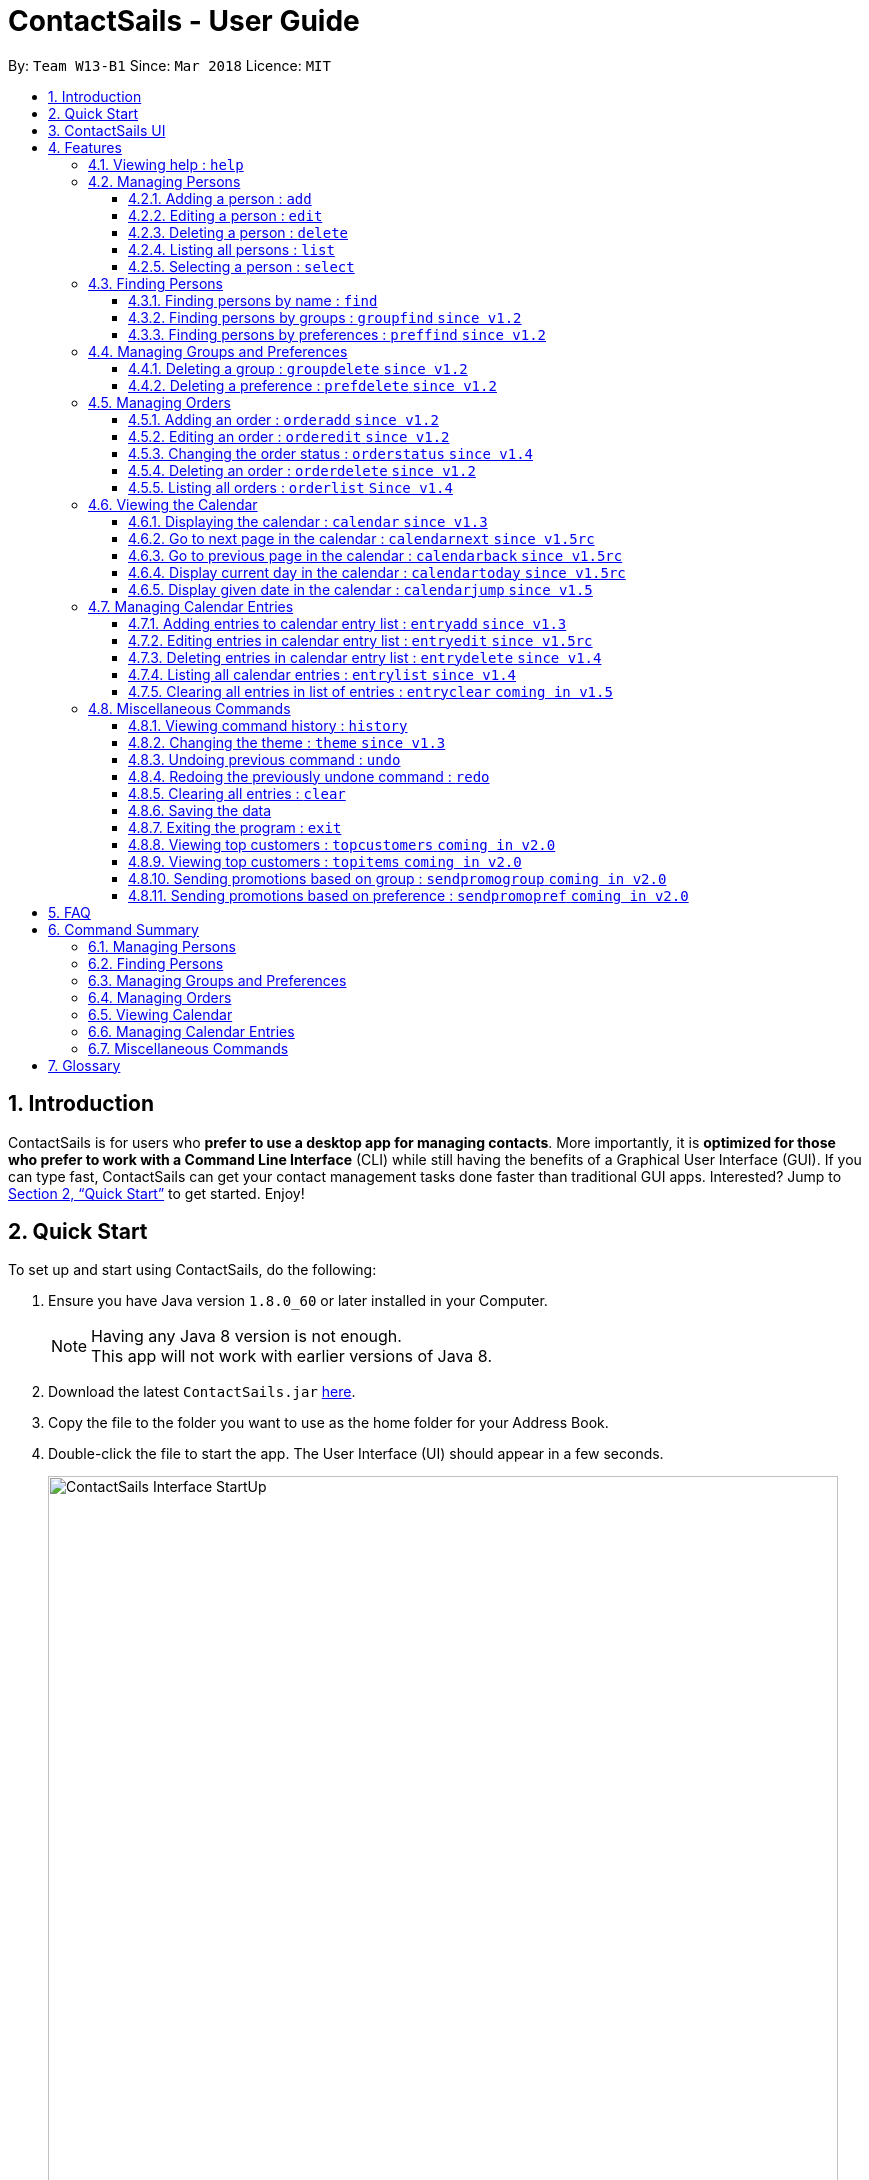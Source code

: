 = ContactSails - User Guide
:toc:
:toclevels: 5
:toc-title:
:toc-placement: preamble
:sectnums:
:imagesDir: images
:stylesDir: stylesheets
:xrefstyle: full
:experimental:
ifdef::env-github[]
:tip-caption: :bulb:
:note-caption: :information_source:
endif::[]
:repoURL: https://github.com/CS2103JAN2018-W13-B1/main

By: `Team W13-B1`      Since: `Mar 2018`      Licence: `MIT`

== Introduction

ContactSails is for users who *prefer to use a desktop app for managing contacts*. More importantly, it is *optimized for those who prefer to work with a Command Line Interface* (CLI) while still having the benefits of a Graphical User Interface (GUI). If you can type fast, ContactSails can get your contact management tasks done faster than traditional GUI apps. Interested? Jump to <<Quick Start>> to get started. Enjoy!

== Quick Start

To set up and start using ContactSails, do the following:

.  Ensure you have Java version `1.8.0_60` or later installed in your Computer.
+
[NOTE]
Having any Java 8 version is not enough. +
This app will not work with earlier versions of Java 8.
+
.  Download the latest `ContactSails.jar` link:{repoURL}/releases[here].
.  Copy the file to the folder you want to use as the home folder for your Address Book.
.  Double-click the file to start the app. The User Interface (UI) should appear in a few seconds.
+
.ContactSails Application UI Interface
image::ContactSails_Interface_StartUp.PNG[width="790"]
+
.  Type the command in the command box (located right below Menu Bar) and press kbd:[Enter] to execute it. +
e.g. typing *`help`* and pressing kbd:[Enter] will open the help window.
.  Some example commands you can try:

* *`list`* : lists all contacts
* **`add`**`n/John Doe p/98765432 e/johnd@example.com a/John street, block 123, #01-01` : adds a contact named `John Doe` to the Address Book.
* **`delete`**`3` : deletes the 3rd contact shown in the current list
* *`exit`* : exits the app

.  Commands also have alias words so you can execute the same commands in a quicker way.
.  Some example command aliases you can try:

* *`l`* : lists all contacts
* **`a`**`n/John Doe p/98765432 e/johnd@example.com a/John street, block 123, #01-01` : adds a contact named `John Doe` to the Address Book.
* **`d`**`3` : deletes the 3rd contact shown in the current list
* *`exit`* : q

.  Refer to <<Features>> for details of each command.

== ContactSails UI

This section briefly explains the various panels in the UI interface of ContactSails.

.Breakdown of ContactSails UI
image::ContactSails_Interface_Breakdown.png[width="790"]

With reference to Figure 2 above, there are 5 important sections in the interface:

* Command Box: This is the place for you to type your commands. Pressing kbd:[Enter] will execute the command.
* Result Display: This place shows the result of the command you have executed. It will display messages indicating whether your command has executed successfully.
If your command fails to execute, error messages indicating the cause of the failure will be shown here.
* Person List Panel: This panel displays the list of persons that exist in ContactSails. You can filter this list of persons with `find` commands.
* Center Panel: This panel can display either a detailed display of a person's information, or a calendar. `calendar` command will display the calendar and `select` command will display selected person's information.
* Right Panel: This panel can display either a list of orders or a list of calendar entries in ContactSails. On startup, this panel will show the list of orders by default.
You can use `entrylist` and `orderlist` to switch between the two lists.

Person List Panel, Center Panel and Right Panel will be explained in greater detail in <<Features>>.

[[Features]]
== Features

This section describes each command in ContactSails in detail.

====
*Command Format*

* Words in `UPPER_CASE` are the parameters to be supplied by the user e.g. in `add n/NAME`, `NAME` is a parameter which can be used as `add n/John Doe`.
* Items in square brackets are optional e.g `n/NAME [g/GROUP]` can be used as `n/John Doe g/friend` or as `n/John Doe`.
* Items with `…`​ after them can be used multiple times including zero times e.g. `[g/GROUP]...` `[pr/PREFERENCE]...` can be used as `{nbsp}` (i.e. 0 times), `g/friend`, `g/friend g/family` etc.
* Parameters can be in any order e.g. if the command specifies `n/NAME p/PHONE_NUMBER`, `p/PHONE_NUMBER n/NAME` is also acceptable.
====

[TIP]
ContactSails will automatically complete the command you want to enter if you press the `TAB` key. +
For example, typing `ad` in the command box and then pressing `TAB` will automatically fill `add n/NAME p/PHONE_NUMBER e/EMAIL a/ADDRESS [g/GROUP]...[pr/PREFERENCE]` in the command box.

=== Viewing help : `help`

Description: Opens User Guide in a new window. +
Format: `help` +
Command Alias: `?`

=== Managing Persons

This section describes commands you can use to manage person entries in ContactSails.

==== Adding a person : `add`

Adds a person to ContactSails. +
Format: `add n/NAME p/PHONE_NUMBER e/EMAIL a/ADDRESS [g/GROUP]... [pr/PREFERENCE]...` +
Command Alias: `a`

[TIP]
A person can have any number of groups and preferences (including 0)

Examples:

* `add n/John Doe p/98765432 e/johnd@example.com a/John street, block 123, #01-01 pr/notebooks` OR +
`a n/John Doe p/98765432 e/johnd@example.com a/John street, block 123, #01-01 pr/notebooks` +
Adds a contact `John Doe`, with `98765432` as phone number, `johnd@example.com` as email, `John street, block 123, #01-01` as address,
and `notebooks` as a preference tag.

==== Editing a person : `edit`

Edits an existing person in ContactSails. +
Format: `edit INDEX [n/NAME] [p/PHONE] [e/EMAIL] [a/ADDRESS] [g/GROUP]... [pr/PREFERENCE]...` +
Command Alias: `e`

****
* Edits the person at the specified `INDEX`. The index refers to the index number shown in the last person listing. The index *must be a positive integer* 1, 2, 3, ...
* At least one of the optional fields must be provided.
* Existing values will be updated to the input values.
* When editing groups or preferences, the existing groups and preferences of the person will be removed i.e adding of groups and preferences is not cumulative.
* You can remove all the person's groups and preferences by typing `g/` and `pr/` without specifying any groups and preferences after it respectively.
****

Examples:

* `edit 1 p/91234567 e/johndoe@example.com` OR +
`e 1 p/91234567 e/johndoe@example.com` +
Edits the phone number and email address of the 1st person to be `91234567` and `johndoe@example.com` respectively.

* `edit 2 n/Betsy Crower g/` OR +
`e 2 n/Betsy Crower g/` +
Edits the name of the 2nd person to be `Betsy Crower` and clears all existing groups.

==== Deleting a person : `delete`

Deletes the specified person from ContactSails. +
Format: `delete INDEX` +
Command Alias: `d`

****
* Deletes the person at the specified `INDEX`.
* The index refers to the index number shown in the most recent listing.
* The index *must be a positive integer* 1, 2, 3, ...
****

Examples:

* `list` +
`delete 2` OR `d 2` +
Deletes the 2nd person in ContactSails.

* `find Betsy` +
`delete 1`  OR `d 1` +
Deletes the 1st person in the results of the `find` command.

==== Listing all persons : `list`

Shows a list of all persons in ContactSails. +
Format: `list` +
Command Alias: `l`

==== Selecting a person : `select`

Selects the person identified by the index number used in the last person listing. +
Format: `select INDEX` +
Command Alias: `s`

****
* Selects the person and loads the Google search page the person at the specified `INDEX`.
* The index refers to the index number shown in the most recent listing.
* The index *must be a positive integer* `1, 2, 3, ...`
****

Examples:

* `list` +
`select 2` OR `s 2` +
Selects the 2nd person in ContactSails.

* `find Betsy` +
`select 1` OR `s 1` +
Selects the 1st person in the results of the `find` command.

=== Finding Persons

This section describes commands you can use to find person entries using various query types in ContactSails.
The Person List in the interface will only show the persons you are finding after executing the command.

==== Finding persons by name : `find`

Finds persons whose names contain any of the given keywords. +
Format: `find KEYWORD [MORE_KEYWORDS]` +
Command Alias: `f`

****
* The search is case insensitive. e.g `hans` will match `Hans`
* The order of the keywords does not matter. e.g. `Hans Bo` will match `Bo Hans`
* Only the name is searched.
* Only full words will be matched e.g. `Han` will not match `Hans`
* Persons matching at least one keyword will be returned (i.e. `OR` search). e.g. `Hans Bo` will return `Hans Gruber`, `Bo Yang`
****

Examples:

* `find John` OR +
`f John` +
Returns `john` and `John Doe`

* `find Betsy Tim John` OR +
`f Betsy Tim John` +
Returns any person having names `Betsy`, `Tim`, or `John`

==== Finding persons by groups : `groupfind` `since v1.2`

Finds persons whose groups matches any of the given keywords. +
Format: `groupfind KEYWORD [MORE_KEYWORDS]` +
Command Alias: `gf`

****
* The search is case insensitive. e.g `Friends` will match `friends`
* Only the names of groups of a person is searched.
* Only full words will be matched e.g. `friend` will not match `friends`
* Persons matching at least one keyword will be returned (i.e. `OR` search). e.g. `criminal friends` will return `John Doe`, `Betsy Crowe` who have the groups `friends` and `criminal` respectively.
****

Examples:

* `groupfind friends` OR +
`gf friends` +
Returns `John Doe`

* `groupfind neighbours friends colleagues` OR +
`gf neighbours friends colleagues` +
Returns any person having groups `neighbours`, `friends`, or `colleagues`

==== Finding persons by preferences : `preffind` `since v1.2`

Finds persons whose preferences matches any of the given keywords. +
Format: `preffind KEYWORD [MORE_KEYWORDS]` +
Command Alias: `pf`

****
* The search is case insensitive. e.g `Computers` will match `computers`
* Only the names of preferences of a person is searched.
* Only full words will be matched e.g. `computer` will not match `computers`
* Persons matching at least one keyword will be returned (i.e. `OR` search). e.g. `computers knives` will return `John Doe`, `Betsy Crowe` who have the preferences `computers` and `knives` respectively.
****

Examples:

* `preffind computers` OR +
`pf computers` +
Returns `John Doe`

* `preffind computers shoes necklaces` OR +
`pf computers shoes necklaces` +
Returns any person having preferences `computers`, `shoes`, or `necklaces`

=== Managing Groups and Preferences

This section describes commands you can use to manage preference and group tags in ContactSails.

==== Deleting a group : `groupdelete` `since v1.2`

Deletes the specified group from ContactSails. +
Format: `groupdelete GROUP_NAME` +
Command Alias: `gd`

****
* Deletes the group specified by `GROUP_NAME`.
* The group name must be alphanumeric.
* All persons with specified group will have their group tag removed.
****

Examples:

* `groupdelete friends` OR+
`gd friends`+
All persons in ContactSails with the group `friends` will have the group removed.

==== Deleting a preference : `prefdelete` `since v1.2`

Deletes the specified preference from ContactSails. +
Format: `prefdelete PREFERENCE_NAME` +
Command Alias: `pd`

****
* Deletes the preference specified by `PREFERENCE_NAME`.
* The preference name must be alphanumeric.
* All persons with specified preference will have their preference tag removed.
****

Examples:

* `prefdelete computers` OR+
`pd computers`+
All persons in ContactSails with the preference [computers] will have the preference removed.

=== Managing Orders

This section describes commands you can use to manage order entries in ContactSails.

==== Adding an order : `orderadd` `since v1.2`

Adds an order to the person specified by the index number used in the last person listing. +
Format: `orderadd INDEX i/ORDER INFORMATION pr/PRICE q/QUANTITY d/DELIVERY DATE` +
Command Alias: `oa`

[NOTE]
For now, orders are added to the list of all orders and not the person selected.
We are planning to implement this aspect by `v1.5`.

Examples:

* `list` +
`orderadd 1 i/Chocolates pr/10.00 q/5 d/12-08-2018` OR +
`oa 1 i/Chocolates pr/10.00 q/5 d/12-08-2018` +
Adds the 'Chocolates' order to the 1st person in ContactSails.

* `find Betsy` +
`orderadd 2 i/Books pr/20.00 q/2 d/04-11-2018` OR +
`oa 2 i/Books pr/20.00 q/2 d/04-11-2018` +
Adds the 'Books' order to 2nd person in the results of the `find` command.

==== Editing an order : `orderedit` `since v1.2`

Edits the order specified by the index number used in the order listing. +
Format: `orderedit INDEX [i/ORDER INFORMATION] [pr/PRICE] [q/QUANTITY] [d/DELIVERY DATE]` +
Command Alias: `oe`

****
* Edits the order at the specified `INDEX`. The index refers to the index number shown in the last order listing. The index *must be a positive integer* 1, 2, 3, ...
* At least one of the optional fields must be provided.
* Existing values will be updated to the input values.
****

Examples:

* `orderedit 1 q/10` OR +
`oe 1 q/10` +
Edits the quantity field of the 1st order to be 10.

==== Changing the order status : `orderstatus` `since v1.4`

Changes the order status of the order specified by the index number used in the order listing. +
Format: `orderstatus INDEX os/ORDER STATUS` +
Command Alias: `os`

****
* Orders can be marked as `ongoing` and `done` only.
****

Examples:

* `orderstatus 2 os/done` OR +
`os 2 os/done`
Marks the order status of the 2nd order in the most recent order listing as 'done'.

==== Deleting an order : `orderdelete` `since v1.2`

Deletes the order specified by the index number used in the order listing. +
Format: `orderdelete INDEX` +
Command Alias: `od`

****
* Deletes the order at the specified `INDEX`.
* The index refers to the index number shown in the most recent order listing.
* The index *must be a positive integer* 1, 2, 3, ...
****

Examples:

* `orderdelete 3` OR +
`od 3` +
Deletes the 3rd order of the order list in ContactSails.

==== Listing all orders : `orderlist` `Since v1.4`

Shows a list of all orders in ContactSails. +
Format: `orderlist` +
Command Alias: `ol`

// tag::calendarandentries[]
=== Viewing the Calendar

This section describes commands related to viewing the calendar in ContactSails.
The calendar is displayed at the CenterPanel of the interface when you enter any of the commands in this section.
Figure 3 below shows how the calendar looks like.

.ContactSails interface with Calendar and Calendar Entries displayed.
image::ContactSails_Ui_Calendar.PNG[width=790]

In Figure 3, the calendar is set to Day-view, hence it displays all calendar entries that occur in the displayed date (11 April 2018, Wednesday).
In the calendar, calendar entries appears as colored blocks, such as the green block in Figure 3, indicating the title and starting time of the entry.
You can change the viewing format of the calendar using `calendar` command to switch to either of the 3 views; Day-view, Week-view and Month-view.
To change the displayed date, you can enter `calendarjump` command to view your desired date.

==== Displaying the calendar : `calendar` `since v1.3`

Displays the calendar in the Center Panel in specified viewing format. +
Format: `calendar [VIEW_FORMAT]` +
Command Alias: `cal`

****
* Calendar can be set to display 1 of the 3 views; Day, Week, and Month.
* `VIEW_FORMAT` only accepts the keywords, `day`, `week` and `month` to display the calendar in the respective format.
* Calendar is set to Day-view by default if no parameters are entered or invalid parameters are entered.
* Calendar will display all entries within timeframe of the specified view.
****

Example:

To set display of calendar to Month-view, execute the following command:

* `calendar month` OR +
`cal month` +
Shows calendar in Month-view as seen in the figure below.

.Calendar set to Month-view
image::Calendar_Month_View.png[width]

==== Go to next page in the calendar : `calendarnext` `since v1.5rc`

Displays next page of current displayed date in calendar. +
Format: `calendarnext` +
Command Alias: `calnext`

****
* The command has the same effect as pressing the kbd:[&rarr;] button at the top left corner of the calendar.
* If calendar is displaying in Day-view, command displays the next day of original date in Day-view.
* If calendar is displaying in Week-view, command displays the next week of original date in Week-view.
* If calendar is displaying in Month-view, command displays next month of original date in Month-view.
****

==== Go to previous page in the calendar : `calendarback` `since v1.5rc`

Displays previous page of current displayed date in calendar. +
Format: `calendarback` +
Command Alias: `calback`

****
* The command has the same effect as pressing the kbd:[&larr;] button at the top left corner of the calendar.
* If calendar is displaying in Day-view, command displays the previous day of original date in Day-view.
* If calendar is displaying in Week-view, command displays the previous week of original date in Week-view.
* If calendar is displaying in Month-view, command displays previous month of original date in Month-view.
****

==== Display current day in the calendar : `calendartoday` `since v1.5rc`

Displays today's date in calendar. +
Format: `calendartoday` +
Command Alias: `caltoday`

****
* The command has the same effect as pressing the kbd:[today] button at the top left corner of the calendar.
* If calendar is displaying in Day-view, command displays today's date in Day-view.
* If calendar is displaying in Week-view, command displays the current week of today in Week-view.
* If calendar is displaying in Month-view, command displays current month of today in Month-view.
****

==== Display given date in the calendar : `calendarjump` `since v1.5`

Displays the given date in calendar. +
Format: `calendarjump td/TARGET_DATE` +
Command Alias: `caljump`

****
* TARGET_DATE must follow the format: DD-MM-YYYY (E.g. 04-04-2020 represents 4 April 2020)
* If calendar is displaying in Day-view, command displays TARGET_DATE in Day-view.
* If calendar is displaying in Week-view, command displays the week of TARGET_DATE in Week-view.
* If calendar is displaying in Month-view, command displays the month of TARGET_DATE in Month-view.
****

=== Managing Calendar Entries

This section describes commands you can use to manage calendar entries in ContactSails.
You can use calendar entries to represent events, deadlines or meetings. +

A calendar entry has a title, start date, end date, start time and end time.
These entries will be displayed in the calendar in the Center Panel and calendar entry list in the Right Panel.
Figure 5 below shows how a calendar entry appears in the calendar entry list.

.Calendar Entry Description
image::Calendar_Entry_Card.png[width]

In Figure 5, calendar entry has an index of 1, indicating its position in the list.
Beside the index is the title of the calendar entry (Meet Aaron).
The description indicates the entry's starting date (11-04-2018) and ending date (11-04-2018).
The last sentence indicates the starting time (14:00) and ending time. (17:00) of the entry.


==== Adding entries to calendar entry list : `entryadd` `since v1.3`

Adds an entry to the calendar entry list and displays it in the calendar. +
Format: `entryadd t/ENTRY_TITLE [sd/START_DATE] ed/END_DATE [st/START_TIME] et/END_TIME` +
Command Alias: `ea` +

****
* ENTRY_TITLE must be alphanumeric, but whitespaces are allowed inbetween words.
* If input does not contain START_DATE, it is assumed that START DATE is the same as END_DATE.
* If input does not contain START_TIME, it is assumed that START_TIME is 00:00.
* START_DATE and END_DATE must follow the format: DD-MM-YYYY (E.g. 04-04-2020 represents 4 April 2020)
* START_TIME and END_TIME must follow the 24-Hour format: HH:MM (E.g. 23:59)
* Duration of an entry must be at least 15 minutes.
****

Example:

* `entryadd t/meet with boss ed/05-05-2020 st/10:00 et/12:00` OR +
`ea t/meet with boss ed/05-05-2020 st/10:00 et/12:00` +
Creates a calendar entry with listed title, starts from 1000 and ends at 1200 on 5 May 2020. +

==== Editing entries in calendar entry list : `entryedit` `since v1.5rc`

Edits an existing entry in the calendar entry list and displays the edited entry in the calendar. +
Format: `entryedit ENTRY_INDEX [t/ENTRY_TITLE] [sd/START_DATE] [ed/END_DATE] [st/START_TIME] [et/END_TIME]` +
Command Alias: `ee` +

****
* Edits the entry at specified ENTRY_INDEX. The index refers to the index number shown in the last entry listing. The index *must be a positive integer* 1, 2, 3, ...
* At least one of the optional fields must be provided.
****

Example:

The calendar entry list currently has the following calendar entry at index 1:

.Initial state of "Meet boss" calendar entry
image::Edit_Entry_Before.png[width]

To edit the above calendar entry, execute the following command:

* `entryedit 1 t/Meeting with Bosses et/14:00` OR +
`ee 1 t/meet with bosses et/1400` +
Edits title and end time of 1st entry in entry list to "Meeting with Bosses" and 1400 respectively.
The result is shown in the figure below.+

.Result of editing "Meet boss" calendar entry
image::Edit_Entry_After.png[width]

==== Deleting entries in calendar entry list : `entrydelete` `since v1.4`

Deletes an existing entry in calendar entry list. +
Format: `entrydelete ENTRY_INDEX` +
Command Alias: `ed` +

****
* Deletes entry at specified ENTRY_INDEX of entry list.
* The index refers to index number shown in the most recent entry listing.
* The index *must be a positive integer* 1, 2, 3, ...
****

Example:

* `entrydelete 1` OR +
`ed 1` +
Deletes the entry at index 1 of most recent entry listing. +
Entry is removed from the calendar.

==== Listing all calendar entries : `entrylist` `since v1.4`

Shows a list of all calendar entries in ContactSails. +
Format: `entrylist` +
Command Alias: `el`

==== Clearing all entries in list of entries : `entryclear` `coming in v1.5`

Clears all entry list entries from ContactSails. +
Format: `entryclear` +
Command Alias: `ec`

// end::calendarandentries[]
=== Miscellaneous Commands

This section describes other commands you can use in ContactSails.

==== Viewing command history : `history`

Lists all the commands that you have entered in reverse chronological order. +
Format: `history` +
Command Alias: `h`

[NOTE]
====
Pressing the kbd:[&uarr;] and kbd:[&darr;] arrows will display the previous and next input respectively in the command box.
====

==== Changing the theme : `theme` `since v1.3`

Changes the theme of the application. +
Format: `theme THEME_TYPE` +
Command Alias: `t`

****
* Currently, you can choose between 'dark' and 'light' themes only.
****

Examples:

* `theme light` OR +
`t light` +
Changes the theme of the application to the light theme.

// tag::undoredo[]
==== Undoing previous command : `undo`

Restores ContactSails to the state before the previous _undoable_ command was executed. +
Format: `undo` +
Command Alias: `u`

[NOTE]
====
Undoable commands: those commands that modify ContactSails's content (`add`, `delete`, `edit` and `clear`).
====

Examples:

* `delete 1` +
`list` +
`undo` OR `u` (reverses the `delete 1` command) +

* `select 1` +
`list` +
`undo` OR `u` +
The `undo` command fails as there are no undoable commands executed previously.

* `delete 1` +
`clear` +
`undo` OR `u` (reverses the `clear` command) +
`undo` OR `u` (reverses the `delete 1` command) +

==== Redoing the previously undone command : `redo`

Reverses the most recent `undo` command. +
Format: `redo` +
Command Alias: `r`

Examples:

* `delete 1` +
`undo` (reverses the `delete 1` command) +
`redo` OR `r` (reapplies the `delete 1` command) +

* `delete 1` +
`redo` OR `r` +
The `redo` command fails as there are no `undo` commands executed previously.

* `delete 1` +
`clear` +
`undo` (reverses the `clear` command) +
`undo` (reverses the `delete 1` command) +
`redo` OR `r` (reapplies the `delete 1` command) +
`redo` OR `r` (reapplies the `clear` command) +
// end::undoredo[]

==== Clearing all entries : `clear`

Clears all entries from ContactSails. +
Format: `clear` +
Command Alias: `c`

==== Saving the data

Address book data are saved in the hard disk automatically after any command that changes the data. +
There is no need to save manually.

==== Exiting the program : `exit`

Exits the program. +
Format: `exit` +
Command Alias: `q`
// tag::cominginfuture[]
=== Coming in v2.0

==== Viewing top customers : `topcustomers` `coming in v2.0`

Displays a list of the top customers based on the frequency their contacts are accessed. +
Format: `topcustomers NUMBER` +
Command Alias: `tc`

****
* The command will display the top `NUMBER` amount of people, sorted by most frequently contacted to the least.
* `NUMBER` must be in the range of 1 to total number of persons in ContactSails, both inclusive.
****

Examples:

* `topcustomers 10` OR +
`tc 10` +
Displays the list of the top ten persons in ContactSails based on how frequently you access these contacts.

==== Viewing top customers : `topitems` `coming in v2.0`

Displays a list of the top items based on amount of items that have been sold to customers. +
Format: `topitems NUMBER` +
Command Alias: `ti`

****
* The command will display the top `NUMBER` amount of items, sorted by most bought item to the least.
* `NUMBER` must be in the range of 1 to total number of items in ContactSails, both inclusive.
****

Examples:

* `topitems 10` OR +
`ti 10` +
Displays the list of the top ten items in ContactSails based on how many of the items have been sold.

==== Sending promotions based on group : `sendpromogroup` `coming in v2.0`

Opens a promotion email draft in the browser, which can be sent to multiple persons having the same group tags.
Format: `sendpromogroup GROUP... [sub/SUBJECT] [b/BODY]`
Command Alias: `spg`

****
* The email draft will use the Default Email Service Provider on your local device.
* The command will add all the persons with the `GROUP` tag as recipients of the email.
* Multiple `GROUP` tags can be specified. All persons in these groups will be added as recipients.
* The subject and body of the email will be specified by the `SUBJECT` and `BODY` parameters respectively.
****

Examples:

* `sendpromogroup friends sub/New Offer on Sunglasses` OR +
`spg friends sub/New Offer on Sunglasses` +
Opens an email draft in the browser with recipients as all persons tagged as 'friends' and subject as 'New Offer on Sunglasses'. +

==== Sending promotions based on preference : `sendpromopref` `coming in v2.0`

Opens a promotion email draft in the browser, which can be sent to multiple persons having the same preference tags.
Format: `sendpromopref PREFERENCE... [sub/SUBJECT] [b/BODY]`
Command Alias: `spp`

****
* The email draft will use the Default Email Service Provider on your local device.
* The command will add all the persons with the `PREFERENCE` tag as recipients of the email.
* Multiple `PREFERENCE` tags can be specified. All persons in these groups will be added as recipients.
* The subject and body of the email will be specified by the `SUBJECT` and `BODY` parameters respectively.
****

Examples:

* `sendpromopref books sub/Books on SALE` OR +
`spp books sub/Books on SALE` +
Opens an email draft in the browser with recipients as all persons tagged with 'books' and subject as 'Books on SALE'. +

== FAQ

*Q*: How do I transfer my data to another Computer? +
*A*: Install the app in the other computer and overwrite the empty data file it creates with the file that contains the data of your previous Address Book folder.

*Q*: Why is it that an error shows up when I clicked the interface of the calendar twice, as seen in Figure ? below?

.Error dialog box when calendar is clicked twice
image::Calendar_DoubleClick_Error.png[width]

*A*: As of V1.5, we have disabled the ability for users to add entries by clicking on the calendar twice, as entries created this way will not be saved in ContactSails.
This ability will be enabled in future versions of ContactSails.
// end::cominginfuture[]

// tag::commandsummary[]
== Command Summary

=== Managing Persons
[width="99%",cols="25%,25%,25%,25%",options="header",]
|===
|Function |Command |Alias |Example
|Add a person. |`add n/NAME p/PHONE_NUMBER e/EMAIL a/ADDRESS [g/GROUP]... [pr/PREFERENCE]...` |`a` |`add n/John Doe p/98765432 e/johnd@example.com a/John street, block 123, #01-01 pr/notebooks`
|Edit an existing person. |`edit INDEX [n/NAME] [p/PHONE_NUMBER] [e/EMAIL] [a/ADDRESS] [g/GROUP]... [pr/PREFERENCE]...` |`e` |`edit 2 n/James Lee e/jameslee@example.com`
|Delete an existing person. |`delete INDEX` |`d` |`delete 2`
|Show a list of all persons. |`list` |`l` |`list`
|Select a person. |`select INDEX` |`s` |`select 3`
|===

=== Finding Persons
[width="99%",cols="25%,25%,25%,25%",options="header",]
|===
|Function |Command |Alias |Example
|Find persons by name. |`find KEYWORD [MORE_KEYWORDS]` |`f` |`find John`
|Find persons by group. |`groupfind KEYWORD [MORE_KEYWORDS]` |`gf` |`groupfind friends`
|Finds persons by preference. |`preffind KEYWORD [MORE_KEYWORDS]` |`gf` |`preffind notebooks`
|===

=== Managing Groups and Preferences
[width="99%",cols="25%,25%,25%,25%",options="header",]
|===
|Function |Command |Alias |Example
|Delete a group. |`groupdelete GROUP_NAME` |`gd` | `groupdelete friends`
|Delete a preference. |`prefdelete PREFERENCE_NAME` |`pd` |`prefdelete books`
|===

=== Managing Orders
[width="99%",cols="25%,25%,25%,25%",options="header",]
|===
|Function |Command |Alias |Example
|Add an order. |`orderadd INDEX i/ORDER_INFORMATION pr/PRICE q/QUANTITY d/DELIVERY_DATE` |`oa` |`orderadd 1 i/Chocolates pr/10.00 q/5 d/12-08-2018`
|Edit an existing order. |`orderedit INDEX [i/ORDER_INFORMATION] [pr/PRICE] [q/QUANTITY] [d/DELIVERY_DATE]` |`oe` |`orderedit 1 q/10`
|Change status of existing order. |`orderstatus INDEX os/ORDER_STATUS` |`os` |`orderstatus 2 os/done`
|Delete an existing order. |`orderdelete INDEX` |`od` |`orderdelete 2`
|===

=== Viewing Calendar
[width="99%",cols="25%,25%,25%,25%",options="header",]
|===
|Function |Command |Alias |Example
|Display the calendar. |`calendar [VIEW_FORMAT]` |`cal` |`calendar month`
|Go to the next page of the calendar. |`calendarnext` |`calnext` |`calendarnext`
|Go to the previous page of the calendar. |`calendarprev` |`calprev` |`calendarprev`
|Go to the current day. |`calendarnow` |`calnow` |`calendarnow`
|===

=== Managing Calendar Entries
[width="99%",cols="25%,25%,25%,25%",options="header",]
|===
|Function |Command |Alias |Example
|Add a calendar entry. |`entryadd t/TITLE [sd/START_DATE] ed/END_DATE [st/START_TIME] et/END_TIME` |`ea` |`entryadd t/meet with boss ed/05-05-2020 st/10:00 et/12:00`
|Edit an existing calendar entry. |`entryedit ENTRY_INDEX [t/TITLE] [sd/START_DATE] [ed/END_DATE] [st/START_TIME] [et/END_TIME]` |`ee` |`entryedit 1 t/meet with bosses et/1400`
|Delete an existing calendar entry. |`entrydelete ENTRY_INDEX` |`ed` |`entrydelete 1`
|List all calendar entries. |`entrylist` |`el` |`entrylist`
|Clear all calendar entries. |`entryclear`  |`ec` |`entryclear`
|===

=== Miscellaneous Commands
[width="99%",cols="25%,25%,25%,25%",options="header",]
|===
|Function |Command |Alias |Example
|View command history. |`history` |`h` |`history`
|Change theme. |`theme THEME_TYPE` |`t` |`theme light`
|Undo previous command. |`undo` |`u` |`undo`
|Redo previous command. |`redo` |`r` |`redo`
|Clear all data. |`clear` |`c` |`clear`
|Exit ContactSails. |`exit` |`q` |`exit`
|===
// end::commandsummary[]
== Glossary

[[tag]]Tag::
A field that you can add to a person's contact to represent additional details about that person.

[[group]]Group::
A Tag to represent the group of persons a person can be in. For example, group tags can be tags like `friends`, `colleagues`, `twitter`, etc.

[[preference]]Preference::
A Tag to represent what items the person is interested in. For example, preference tags can be tags like `shoes`, `videogames`, etc.

[[order]]Order::
An Order represents a sales order you might want to keep track of by adding it into ContactSails. It has fields for item description, price, quantity, and delivery date.

[[entry]]Entry::
An Entry represents a calendar event that you can add to the integrated calendar in ContactSails to keep track of your deadlines.

[[panel]]Panel::
An area in the ContactSails UI that displays all related information in a single place. Different panels have different data to display.

[[personpanel]]PersonPanel::
A Panel that displays the contact details related to a single person that has been selected.

[[calendarpanel]]CalendarPanel::
A Panel that displays the integrated calendar in ContactSails. You can view all your calendar entries in a graphical manner using this panel.

[[orderlistpanel]]OrderListPanel::
A Panel that displays all sales orders that you have added to ContactSails.

[[entrylistpanel]]EntryListPanel::
A Panel that displays all the calendar entries that you have added to ContactSails.

[[alphanumeric]]Alphanumeric::
The parameter can only contain alphabets and/or numbers.
